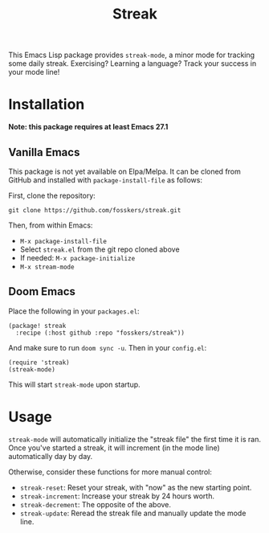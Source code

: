 #+TITLE: Streak

This Emacs Lisp package provides =streak-mode=, a minor mode for tracking some
daily streak. Exercising? Learning a language? Track your success in your mode
line!

* Installation

*Note: this package requires at least Emacs 27.1*

** Vanilla Emacs

This package is not yet available on Elpa/Melpa. It can be cloned from GitHub
and installed with ~package-install-file~ as follows:

First, clone the repository:

#+begin_src shell
git clone https://github.com/fosskers/streak.git
#+end_src

Then, from within Emacs:

+ ~M-x package-install-file~
+ Select =streak.el= from the git repo cloned above
+ If needed: ~M-x package-initialize~
+ ~M-x stream-mode~

** Doom Emacs

Place the following in your =packages.el=:

#+begin_src elisp
(package! streak
  :recipe (:host github :repo "fosskers/streak"))
#+end_src

And make sure to run =doom sync -u=. Then in your =config.el=:

#+begin_src elisp
(require 'streak)
(streak-mode)
#+end_src

This will start =streak-mode= upon startup.

* Usage

=streak-mode= will automatically initialize the "streak file" the first time it is
ran. Once you've started a streak, it will increment (in the mode line)
automatically day by day.

Otherwise, consider these functions for more manual control:

+ =streak-reset=: Reset your streak, with "now" as the new starting point.
+ =streak-increment=: Increase your streak by 24 hours worth.
+ =streak-decrement=: The opposite of the above.
+ =streak-update=: Reread the streak file and manually update the mode line.
